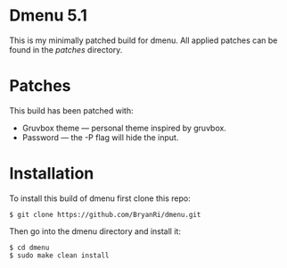 * Dmenu 5.1
This is my minimally patched build for dmenu. All applied patches can be found in the /patches/ directory.
* Patches
This build has been patched with:
- Gruvbox theme --- personal theme inspired by gruvbox.
- Password --- the -P flag will hide the input.
* Installation
To install this build of dmenu first clone this repo:
#+BEGIN_SRC 
$ git clone https://github.com/BryanRi/dmenu.git
#+END_SRC
Then go into the dmenu directory and install it:
#+BEGIN_SRC 
$ cd dmenu
$ sudo make clean install
#+END_SRC
